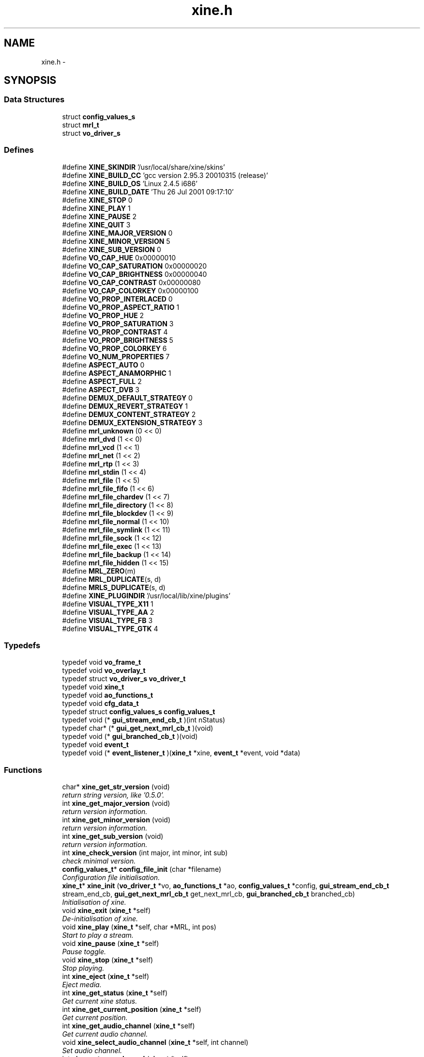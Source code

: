 .TH "xine.h" 3 "26 Jul 2001" "XINE, A Free Video Player Project - API reference" \" -*- nroff -*-
.ad l
.nh
.SH NAME
xine.h \- 
.SH SYNOPSIS
.br
.PP
.SS "Data Structures"

.in +1c
.ti -1c
.RI "struct \fBconfig_values_s\fP"
.br
.ti -1c
.RI "struct \fBmrl_t\fP"
.br
.ti -1c
.RI "struct \fBvo_driver_s\fP"
.br
.in -1c
.SS "Defines"

.in +1c
.ti -1c
.RI "#define \fBXINE_SKINDIR\fP   '/usr/local/share/xine/skins'"
.br
.ti -1c
.RI "#define \fBXINE_BUILD_CC\fP   'gcc version 2.95.3 20010315 (release)'"
.br
.ti -1c
.RI "#define \fBXINE_BUILD_OS\fP   'Linux 2.4.5 i686'"
.br
.ti -1c
.RI "#define \fBXINE_BUILD_DATE\fP   'Thu 26 Jul 2001 09:17:10'"
.br
.ti -1c
.RI "#define \fBXINE_STOP\fP   0"
.br
.ti -1c
.RI "#define \fBXINE_PLAY\fP   1"
.br
.ti -1c
.RI "#define \fBXINE_PAUSE\fP   2"
.br
.ti -1c
.RI "#define \fBXINE_QUIT\fP   3"
.br
.ti -1c
.RI "#define \fBXINE_MAJOR_VERSION\fP   0"
.br
.ti -1c
.RI "#define \fBXINE_MINOR_VERSION\fP   5"
.br
.ti -1c
.RI "#define \fBXINE_SUB_VERSION\fP   0"
.br
.ti -1c
.RI "#define \fBVO_CAP_HUE\fP   0x00000010"
.br
.ti -1c
.RI "#define \fBVO_CAP_SATURATION\fP   0x00000020"
.br
.ti -1c
.RI "#define \fBVO_CAP_BRIGHTNESS\fP   0x00000040"
.br
.ti -1c
.RI "#define \fBVO_CAP_CONTRAST\fP   0x00000080"
.br
.ti -1c
.RI "#define \fBVO_CAP_COLORKEY\fP   0x00000100"
.br
.ti -1c
.RI "#define \fBVO_PROP_INTERLACED\fP   0"
.br
.ti -1c
.RI "#define \fBVO_PROP_ASPECT_RATIO\fP   1"
.br
.ti -1c
.RI "#define \fBVO_PROP_HUE\fP   2"
.br
.ti -1c
.RI "#define \fBVO_PROP_SATURATION\fP   3"
.br
.ti -1c
.RI "#define \fBVO_PROP_CONTRAST\fP   4"
.br
.ti -1c
.RI "#define \fBVO_PROP_BRIGHTNESS\fP   5"
.br
.ti -1c
.RI "#define \fBVO_PROP_COLORKEY\fP   6"
.br
.ti -1c
.RI "#define \fBVO_NUM_PROPERTIES\fP   7"
.br
.ti -1c
.RI "#define \fBASPECT_AUTO\fP   0"
.br
.ti -1c
.RI "#define \fBASPECT_ANAMORPHIC\fP   1"
.br
.ti -1c
.RI "#define \fBASPECT_FULL\fP   2"
.br
.ti -1c
.RI "#define \fBASPECT_DVB\fP   3"
.br
.ti -1c
.RI "#define \fBDEMUX_DEFAULT_STRATEGY\fP   0"
.br
.ti -1c
.RI "#define \fBDEMUX_REVERT_STRATEGY\fP   1"
.br
.ti -1c
.RI "#define \fBDEMUX_CONTENT_STRATEGY\fP   2"
.br
.ti -1c
.RI "#define \fBDEMUX_EXTENSION_STRATEGY\fP   3"
.br
.ti -1c
.RI "#define \fBmrl_unknown\fP   (0 << 0)"
.br
.ti -1c
.RI "#define \fBmrl_dvd\fP   (1 << 0)"
.br
.ti -1c
.RI "#define \fBmrl_vcd\fP   (1 << 1)"
.br
.ti -1c
.RI "#define \fBmrl_net\fP   (1 << 2)"
.br
.ti -1c
.RI "#define \fBmrl_rtp\fP   (1 << 3)"
.br
.ti -1c
.RI "#define \fBmrl_stdin\fP   (1 << 4)"
.br
.ti -1c
.RI "#define \fBmrl_file\fP   (1 << 5)"
.br
.ti -1c
.RI "#define \fBmrl_file_fifo\fP   (1 << 6)"
.br
.ti -1c
.RI "#define \fBmrl_file_chardev\fP   (1 << 7)"
.br
.ti -1c
.RI "#define \fBmrl_file_directory\fP   (1 << 8)"
.br
.ti -1c
.RI "#define \fBmrl_file_blockdev\fP   (1 << 9)"
.br
.ti -1c
.RI "#define \fBmrl_file_normal\fP   (1 << 10)"
.br
.ti -1c
.RI "#define \fBmrl_file_symlink\fP   (1 << 11)"
.br
.ti -1c
.RI "#define \fBmrl_file_sock\fP   (1 << 12)"
.br
.ti -1c
.RI "#define \fBmrl_file_exec\fP   (1 << 13)"
.br
.ti -1c
.RI "#define \fBmrl_file_backup\fP   (1 << 14)"
.br
.ti -1c
.RI "#define \fBmrl_file_hidden\fP   (1 << 15)"
.br
.ti -1c
.RI "#define \fBMRL_ZERO\fP(m)"
.br
.ti -1c
.RI "#define \fBMRL_DUPLICATE\fP(s, d)"
.br
.ti -1c
.RI "#define \fBMRLS_DUPLICATE\fP(s, d)"
.br
.ti -1c
.RI "#define \fBXINE_PLUGINDIR\fP   '/usr/local/lib/xine/plugins'"
.br
.ti -1c
.RI "#define \fBVISUAL_TYPE_X11\fP   1"
.br
.ti -1c
.RI "#define \fBVISUAL_TYPE_AA\fP   2"
.br
.ti -1c
.RI "#define \fBVISUAL_TYPE_FB\fP   3"
.br
.ti -1c
.RI "#define \fBVISUAL_TYPE_GTK\fP   4"
.br
.in -1c
.SS "Typedefs"

.in +1c
.ti -1c
.RI "typedef void \fBvo_frame_t\fP"
.br
.ti -1c
.RI "typedef void \fBvo_overlay_t\fP"
.br
.ti -1c
.RI "typedef struct \fBvo_driver_s\fP \fBvo_driver_t\fP"
.br
.ti -1c
.RI "typedef void \fBxine_t\fP"
.br
.ti -1c
.RI "typedef void \fBao_functions_t\fP"
.br
.ti -1c
.RI "typedef void \fBcfg_data_t\fP"
.br
.ti -1c
.RI "typedef struct \fBconfig_values_s\fP \fBconfig_values_t\fP"
.br
.ti -1c
.RI "typedef void (* \fBgui_stream_end_cb_t\fP )(int nStatus)"
.br
.ti -1c
.RI "typedef char* (* \fBgui_get_next_mrl_cb_t\fP )(void)"
.br
.ti -1c
.RI "typedef void (* \fBgui_branched_cb_t\fP )(void)"
.br
.ti -1c
.RI "typedef void \fBevent_t\fP"
.br
.ti -1c
.RI "typedef void (* \fBevent_listener_t\fP )(\fBxine_t\fP *xine, \fBevent_t\fP *event, void *data)"
.br
.in -1c
.SS "Functions"

.in +1c
.ti -1c
.RI "char* \fBxine_get_str_version\fP (void)"
.br
.RI "\fIreturn string version, like '0.5.0'.\fP"
.ti -1c
.RI "int \fBxine_get_major_version\fP (void)"
.br
.RI "\fIreturn version information.\fP"
.ti -1c
.RI "int \fBxine_get_minor_version\fP (void)"
.br
.RI "\fIreturn version information.\fP"
.ti -1c
.RI "int \fBxine_get_sub_version\fP (void)"
.br
.RI "\fIreturn version information.\fP"
.ti -1c
.RI "int \fBxine_check_version\fP (int major, int minor, int sub)"
.br
.RI "\fIcheck minimal version.\fP"
.ti -1c
.RI "\fBconfig_values_t\fP* \fBconfig_file_init\fP (char *filename)"
.br
.RI "\fIConfiguration file initialisation.\fP"
.ti -1c
.RI "\fBxine_t\fP* \fBxine_init\fP (\fBvo_driver_t\fP *vo, \fBao_functions_t\fP *ao, \fBconfig_values_t\fP *config, \fBgui_stream_end_cb_t\fP stream_end_cb, \fBgui_get_next_mrl_cb_t\fP get_next_mrl_cb, \fBgui_branched_cb_t\fP branched_cb)"
.br
.RI "\fIInitialisation of xine.\fP"
.ti -1c
.RI "void \fBxine_exit\fP (\fBxine_t\fP *self)"
.br
.RI "\fIDe-initialisation of xine.\fP"
.ti -1c
.RI "void \fBxine_play\fP (\fBxine_t\fP *self, char *MRL, int pos)"
.br
.RI "\fIStart to play a stream.\fP"
.ti -1c
.RI "void \fBxine_pause\fP (\fBxine_t\fP *self)"
.br
.RI "\fIPause toggle.\fP"
.ti -1c
.RI "void \fBxine_stop\fP (\fBxine_t\fP *self)"
.br
.RI "\fIStop playing.\fP"
.ti -1c
.RI "int \fBxine_eject\fP (\fBxine_t\fP *self)"
.br
.RI "\fIEject media.\fP"
.ti -1c
.RI "int \fBxine_get_status\fP (\fBxine_t\fP *self)"
.br
.RI "\fIGet current xine status.\fP"
.ti -1c
.RI "int \fBxine_get_current_position\fP (\fBxine_t\fP *self)"
.br
.RI "\fIGet current position.\fP"
.ti -1c
.RI "int \fBxine_get_audio_channel\fP (\fBxine_t\fP *self)"
.br
.RI "\fIGet current audio channel.\fP"
.ti -1c
.RI "void \fBxine_select_audio_channel\fP (\fBxine_t\fP *self, int channel)"
.br
.RI "\fISet audio channel.\fP"
.ti -1c
.RI "int \fBxine_get_spu_channel\fP (\fBxine_t\fP *self)"
.br
.RI "\fIGet current sub-title channel.\fP"
.ti -1c
.RI "void \fBxine_select_spu_channel\fP (\fBxine_t\fP *self, int channel)"
.br
.RI "\fISet sub-title channel.\fP"
.ti -1c
.RI "char** \fBxine_get_browsable_input_plugin_ids\fP (\fBxine_t\fP *self)"
.br
.RI "\fIRequest list of browsable featured plugins.\fP"
.ti -1c
.RI "\fBmrl_t\fP** \fBxine_get_browse_mrls\fP (\fBxine_t\fP *self, char *plugin_id, char *start_mrl, int *num_mrls)"
.br
.RI "\fIRequest available MRLs from plugins.\fP"
.ti -1c
.RI "char** \fBxine_get_autoplay_input_plugin_ids\fP (\fBxine_t\fP *self)"
.br
.RI "\fIRequest playlist from plugin.\fP"
.ti -1c
.RI "char** \fBxine_get_autoplay_mrls\fP (\fBxine_t\fP *self, char *plugin_id, int *num_mrls)"
.br
.RI "\fIRequest MRL list from plugin.\fP"
.ti -1c
.RI "char** \fBxine_list_video_output_plugins\fP (int visual_type)"
.br
.RI "\fIlist available video output plugins.\fP"
.ti -1c
.RI "\fBvo_driver_t\fP* \fBxine_load_video_output_plugin\fP (\fBconfig_values_t\fP *config, char *id, int visual_type, void *visual)"
.br
.RI "\fIload a specific video output plugin.\fP"
.ti -1c
.RI "char** \fBxine_list_audio_output_plugins\fP (void)"
.br
.RI "\fIgenerate a list of all available audio output plugins.\fP"
.ti -1c
.RI "\fBao_functions_t\fP* \fBxine_load_audio_output_plugin\fP (\fBconfig_values_t\fP *config, char *id)"
.br
.RI "\fIload a specific audio output plugin.\fP"
.ti -1c
.RI "int \fBxine_register_event_listener\fP (\fBxine_t\fP *self, \fBevent_listener_t\fP listener)"
.br
.RI "\fIregisters an event listener callback.\fP"
.ti -1c
.RI "int \fBxine_remove_event_listener\fP (\fBxine_t\fP *self, \fBevent_listener_t\fP listener)"
.br
.RI "\fIAttempts to remove a registered event listener.\fP"
.ti -1c
.RI "void \fBxine_send_event\fP (\fBxine_t\fP *self, \fBevent_t\fP *event, void *data)"
.br
.RI "\fIsends an event to all listeners.\fP"
.in -1c
.SH "DETAILED DESCRIPTION"
.PP 
.PP
\fBAuthor: \fP
.in +1c
Guenter Bartsch <guenter@users.sourceforge.net> , Siegfried Langauf <siggi@users.sourceforge.net> , Daniel Caujolle-Bert <f1rmb@users.sourceforge.net> 
.PP
\fBDate: \fP
.in +1c
25/07/2001
.PP
API of XINE library. 
.PP
.nf

   Copyright (C) 2000-2001 the xine project
 
   This file is part of xine, a unix video player.
 
   xine is free software; you can redistribute it and/or modify
   it under the terms of the GNU General Public License as published by
   the Free Software Foundation; either version 2 of the License, or
   (at your option) any later version.
 
   xine is distributed in the hope that it will be useful,
   but WITHOUT ANY WARRANTY; without even the implied warranty of
   MERCHANTABILITY or FITNESS FOR A PARTICULAR PURPOSE.  See the
   GNU General Public License for more details.
 
   You should have received a copy of the GNU General Public License
   along with this program; if not, write to the Free Software
   Foundation, Inc., 59 Temple Place - Suite 330, Boston, MA  02111-1307, USA
 
 
.fi
.PP
.SH "DEFINE DOCUMENTATION"
.PP 
.SS "#define XINE_SKINDIR   '/usr/local/share/xine/skins'"
.PP
Skin file location 
.SH "AUTHOR"
.PP 
Generated automatically by Doxygen for XINE, A Free Video Player Project - API reference from the source code.
